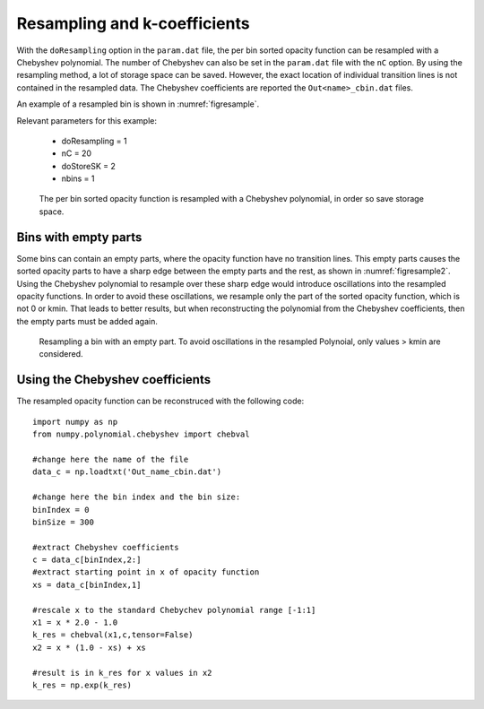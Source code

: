 Resampling and k-coefficients
=============================

With the ``doResampling`` option in the ``param.dat`` file, the 
per bin sorted opacity function can be resampled with a Chebyshev 
polynomial. The number of Chebyshev can also be set in the ``param.dat``
file with the ``nC`` option. By using the resampling method,
a lot of storage space can be saved. However, the exact location of
individual transition lines is not contained in the resampled data.
The Chebyshev coefficients are reported the ``Out<name>_cbin.dat``
files.


An example of a resampled bin is shown in :numref:`figresample`.


| Relevant parameters for this example:

 - doResampling = 1
 - nC = 20
 - doStoreSK = 2
 - nbins = 1


.. figure:: ../plots/p004/plot001.png  
   :name: figresample

   The per bin sorted opacity function is resampled with a 
   Chebyshev polynomial, in order so save storage space.


Bins with empty parts
---------------------

Some bins can contain an empty parts, where the opacity function have no transition
lines. This empty parts causes the sorted opacity parts to have a sharp edge between
the empty parts and the rest, as shown in :numref:`figresample2`. Using the
Chebyshev polynomial to resample over these sharp edge would introduce oscillations
into the resampled opacity functions. In order to avoid these oscillations, we resample
only the part of the sorted opacity function, which is not 0 or kmin. That leads
to better results, but when reconstructing the polynomial from the Chebyshev
coefficients, then the empty parts must be added again. 


.. figure:: ../plots/p005/plot001.png  
   :name: figresample2

   Resampling a bin with an empty part. To avoid oscillations in the resampled
   Polynoial, only values > kmin are considered.



Using the Chebyshev coefficients
--------------------------------
 
The resampled opacity function can be reconstruced with the following code:

::

	import numpy as np
	from numpy.polynomial.chebyshev import chebval

	#change here the name of the file
	data_c = np.loadtxt('Out_name_cbin.dat')

	#change here the bin index and the bin size:
	binIndex = 0
	binSize = 300

	#extract Chebyshev coefficients
	c = data_c[binIndex,2:]
	#extract starting point in x of opacity function
	xs = data_c[binIndex,1]

	#rescale x to the standard Chebychev polynomial range [-1:1]
	x1 = x * 2.0 - 1.0
	k_res = chebval(x1,c,tensor=False)
	x2 = x * (1.0 - xs) + xs

	#result is in k_res for x values in x2
	k_res = np.exp(k_res)
	 
